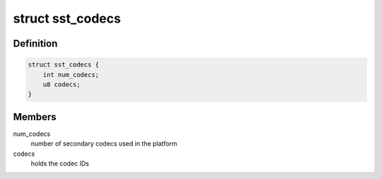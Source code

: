 .. -*- coding: utf-8; mode: rst -*-
.. src-file: sound/soc/intel/common/sst-acpi.h

.. _`sst_codecs`:

struct sst_codecs
=================

.. c:type:: struct sst_codecs

    Structure to hold secondary codec information apart from the matched one, this data will be passed to the quirk function to match with the ACPI detected devices

.. _`sst_codecs.definition`:

Definition
----------

.. code-block:: c

    struct sst_codecs {
        int num_codecs;
        u8 codecs;
    }

.. _`sst_codecs.members`:

Members
-------

num_codecs
    number of secondary codecs used in the platform

codecs
    holds the codec IDs

.. This file was automatic generated / don't edit.


